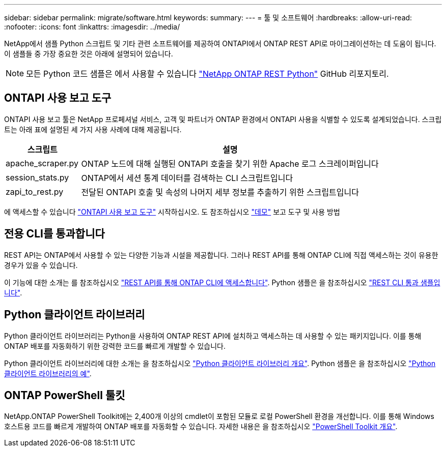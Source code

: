 ---
sidebar: sidebar 
permalink: migrate/software.html 
keywords:  
summary:  
---
= 툴 및 소프트웨어
:hardbreaks:
:allow-uri-read: 
:nofooter: 
:icons: font
:linkattrs: 
:imagesdir: ../media/


[role="lead"]
NetApp에서 샘플 Python 스크립트 및 기타 관련 소프트웨어를 제공하여 ONTAPI에서 ONTAP REST API로 마이그레이션하는 데 도움이 됩니다. 이 샘플들 중 가장 중요한 것은 아래에 설명되어 있습니다.


NOTE: 모든 Python 코드 샘플은 에서 사용할 수 있습니다 https://github.com/NetApp/ontap-rest-python["NetApp ONTAP REST Python"^] GitHub 리포지토리.



== ONTAPI 사용 보고 도구

ONTAPI 사용 보고 툴은 NetApp 프로페셔널 서비스, 고객 및 파트너가 ONTAP 환경에서 ONTAPI 사용을 식별할 수 있도록 설계되었습니다. 스크립트는 아래 표에 설명된 세 가지 사용 사례에 대해 제공됩니다.

[cols="20,80"]
|===
| 스크립트 | 설명 


| apache_scraper.py | ONTAP 노드에 대해 실행된 ONTAPI 호출을 찾기 위한 Apache 로그 스크레이퍼입니다 


| session_stats.py | ONTAP에서 세션 통계 데이터를 검색하는 CLI 스크립트입니다 


| zapi_to_rest.py | 전달된 ONTAPI 호출 및 속성의 나머지 세부 정보를 추출하기 위한 스크립트입니다 
|===
에 액세스할 수 있습니다 https://github.com/NetApp/ontap-rest-python/tree/master/ONTAPI-Usage-Reporting-Tool["ONTAPI 사용 보고 도구"^] 시작하십시오. 도 참조하십시오 https://www.youtube.com/watch?v=gJSWerW9S7o["데모"^] 보고 도구 및 사용 방법



== 전용 CLI를 통과합니다

REST API는 ONTAP에서 사용할 수 있는 다양한 기능과 시설을 제공합니다. 그러나 REST API를 통해 ONTAP CLI에 직접 액세스하는 것이 유용한 경우가 있을 수 있습니다.

이 기능에 대한 소개는 를 참조하십시오 link:../rest/access_ontap_cli.html["REST API를 통해 ONTAP CLI에 액세스합니다"]. Python 샘플은 을 참조하십시오 https://github.com/NetApp/ontap-rest-python/tree/master/examples/rest_api/cli_passthrough_samples["REST CLI 통과 샘플입니다"^].



== Python 클라이언트 라이브러리

Python 클라이언트 라이브러리는 Python을 사용하여 ONTAP REST API에 설치하고 액세스하는 데 사용할 수 있는 패키지입니다. 이를 통해 ONTAP 배포를 자동화하기 위한 강력한 코드를 빠르게 개발할 수 있습니다.

Python 클라이언트 라이브러리에 대한 소개는 을 참조하십시오 link:../python/overview_pcl.html["Python 클라이언트 라이브러리 개요"]. Python 샘플은 을 참조하십시오 https://github.com/NetApp/ontap-rest-python/tree/master/examples/python_client_library["Python 클라이언트 라이브러리의 예"^].



== ONTAP PowerShell 툴킷

NetApp.ONTAP PowerShell Toolkit에는 2,400개 이상의 cmdlet이 포함된 모듈로 로컬 PowerShell 환경을 개선합니다. 이를 통해 Windows 호스트용 코드를 빠르게 개발하여 ONTAP 배포를 자동화할 수 있습니다. 자세한 내용은 을 참조하십시오 link:../pstk/overview_pstk.html["PowerShell Toolkit 개요"].
